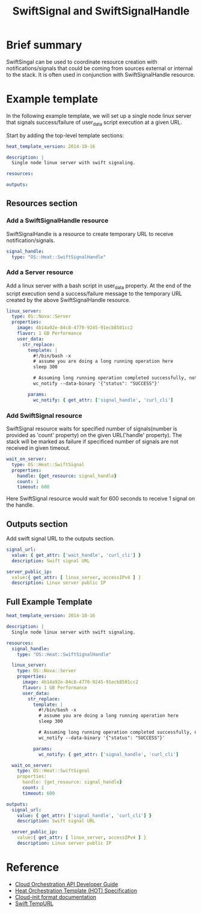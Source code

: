 #+TITLE: SwiftSignal and SwiftSignalHandle

* Brief summary

SwiftSingal can be used to coordinate resource creation with notifications/signals that could be coming from 
sources external or internal to the stack. It is often used in conjunction with SwiftSignalHandle resource.

* Example template
In the following example template, we will set up a single node linux server that signals success/failure
of user_data script execution at a given URL. 

Start by adding the top-level template sections:

#+BEGIN_SRC yaml
heat_template_version: 2014-10-16

description: |
  Single node linux server with swift signaling.

resources:

outputs:

#+END_SRC

** Resources section

*** Add a SwiftSignalHandle resource
SwiftSignalHandle is a resource to create temporary URL to receive notification/signals.

#+BEGIN_SRC yaml
  signal_handle:
    type: "OS::Heat::SwiftSignalHandle"
#+END_SRC

*** Add a Server resource
Add a linux server with a bash script in user_data property. At the end of the script execution send a 
success/failure message to the temporary URL created by the above SwiftSignalHandle resource.

#+BEGIN_SRC yaml
  linux_server:
    type: OS::Nova::Server
    properties:
      image: 4b14a92e-84c8-4770-9245-91ecb8501cc2
      flavor: 1 GB Performance
      user_data:
        str_replace:
          template: |
            #!/bin/bash -x
            # assume you are doing a long running operation here
            sleep 300

            # Assuming long running operation completed successfully, notify success signal
            wc_notify --data-binary '{"status": "SUCCESS"}'

          params:
            wc_notify: { get_attr: ['signal_handle', 'curl_cli'] 
#+END_SRC


*** Add SwiftSignal resource
SwiftSignal resource waits for specified number of signals(number is provided as 'count' property)
on the given URL('handle' property). The stack will be marked as failure if specificed number of 
signals are not received in given timeout.

#+BEGIN_SRC yaml
  wait_on_server:
    type: OS::Heat::SwiftSignal
    properties:
      handle: {get_resource: signal_handle}
      count: 1
      timeout: 600
#+END_SRC

Here SwiftSignal resource would wait for 600 seconds to receive 1 signal on the handle.


** Outputs section
Add swift signal URL to the outputs section.

#+BEGIN_SRC yaml
  signal_url:
    value: { get_attr: ['wait_handle', 'curl_cli'] }
    description: Swift signal URL
  
  server_public_ip:
    value:{ get_attr: [ linux_server, accessIPv4 ] }
    description: Linux server public IP
#+END_SRC

** Full Example Template
#+BEGIN_SRC yaml
heat_template_version: 2014-10-16

description: |
  Single node linux server with swift signaling.

resources:
  signal_handle:
    type: "OS::Heat::SwiftSignalHandle"

  linux_server:
    type: OS::Nova::Server
    properties:
      image: 4b14a92e-84c8-4770-9245-91ecb8501cc2
      flavor: 1 GB Performance
      user_data:
        str_replace:
          template: |
            #!/bin/bash -x
            # assume you are doing a long running operation here
            sleep 300

            # Assuming long running operation completed successfully, notify success signal
            wc_notify --data-binary '{"status": "SUCCESS"}'

          params:
            wc_notify: { get_attr: ['signal_handle', 'curl_cli'] 
            
  wait_on_server:
    type: OS::Heat::SwiftSignal
    properties:
      handle: {get_resource: signal_handle}
      count: 1
      timeout: 600

outputs:
  signal_url:
    value: { get_attr: ['signal_handle', 'curl_cli'] }
    description: Swift signal URL
  
  server_public_ip:
    value:{ get_attr: [ linux_server, accessIPv4 ] }
    description: Linux server public IP
#+END_SRC

* Reference

- [[http://docs.rackspace.com/orchestration/api/v1/orchestration-devguide/content/overview.html][Cloud Orchestration API Developer Guide]]
- [[http://docs.openstack.org/developer/heat/template_guide/hot_spec.html][Heat Orchestration Template (HOT) Specification]]
- [[http://cloudinit.readthedocs.org/en/latest/topics/format.html][Cloud-init format documentation]]
- [[http://docs.rackspace.com/files/api/v1/cf-devguide/content/TempURL-d1a4450.html][Swift TempURL]]
